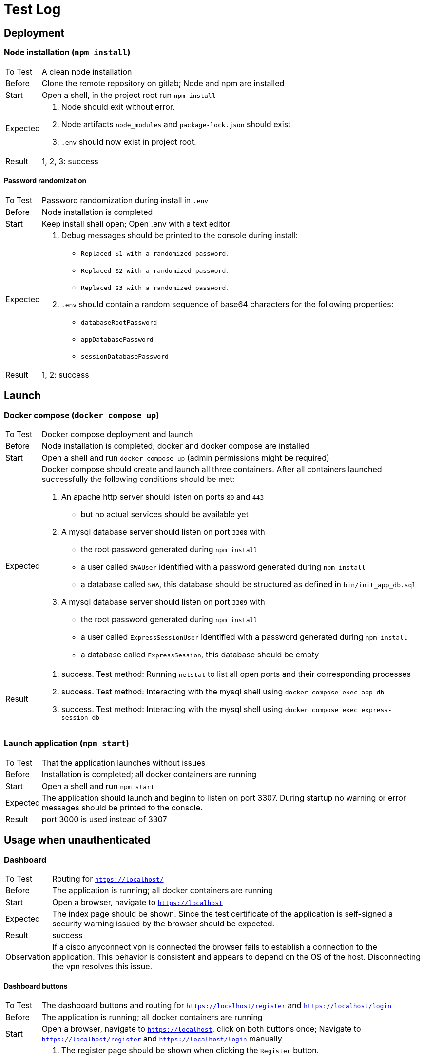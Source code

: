 [[sec:testprotokoll]]
= Test Log

// NOTE: Beschreiben Sie hier Testfälle und -ergebnisse. Sie können die Testfall-Spezifiation von einzelnen Testdurchführungen trennen. Letztlich reicht hier aber das Protokoll der letzten Testdurchführung vor der Übergabe an den Betreuer. Sollten Sie Ihre Tests automatisieren, können Sie an dieser Stelle auch auf generierte Reports verweisen.
 
== Deployment

=== Node installation (`npm install`)

[horizontal]
To Test:: A clean node installation
Before:: Clone the remote repository on gitlab; Node and npm are installed
Start:: Open a shell, in the project root run `npm install`
Expected:: 
    1. Node should exit without error. 
    2. Node artifacts `node_modules` and `package-lock.json` should exist
    3. `.env` should now exist in project root. 
Result:: 1, 2, 3: success

==== Password randomization

[horizontal]
To Test:: Password randomization during install in `.env`
Before:: Node installation is completed 
Start:: Keep install shell open; Open .env with a text editor
Expected::
    1. Debug messages should be printed to the console during install:
        - `Replaced $1 with a randomized password.`
        - `Replaced $2 with a randomized password.`
        - `Replaced $3 with a randomized password.`
    2. `.env` should contain a random sequence of base64 characters for the following properties:
        - `databaseRootPassword`
        - `appDatabasePassword`
        - `sessionDatabasePassword`
Result:: 1, 2: success


== Launch

=== Docker compose (`docker compose up`)

[horizontal]
To Test:: Docker compose deployment and launch
Before:: Node installation is completed; docker and docker compose are installed
Start:: Open a shell and run `docker compose up` (admin permissions might be required)
Expected:: Docker compose should create and launch all three containers. After all containers launched successfully the following conditions should be met:
    1. An apache http server should listen on ports `80` and `443`
        - but no actual services should be available yet
    2. A mysql database server should listen on port `3308` with
        - the root password generated during `npm install`
        - a user called `SWAUser` identified with a password generated during `npm install`
        - a database called `SWA`, this database should be structured as defined in `bin/init_app_db.sql` 
    3. A mysql database server should listen on port `3309` with
        - the root password generated during `npm install`
        - a user called `ExpressSessionUser` identified with a password generated during `npm install`
        - a database called `ExpressSession`, this database should be empty
Result::
    1. success. Test method: Running `netstat` to list all open ports and their corresponding processes
    2. success. Test method: Interacting with the mysql shell using `docker compose exec app-db`
    3. success. Test method: Interacting with the mysql shell using `docker compose exec express-session-db`


=== Launch application (`npm start`)

[horizontal]
To Test:: That the application launches without issues
Before:: Installation is completed; all docker containers are running
Start:: Open a shell and run `npm start`
Expected:: The application should launch and beginn to listen on port 3307. During startup no warning or error messages should be printed to the console.
Result:: port 3000 is used instead of 3307


== Usage when unauthenticated

=== Dashboard

[horizontal]
To Test:: Routing for `https://localhost/`
Before:: The application is running; all docker containers are running
Start:: Open a browser, navigate to `https://localhost`
Expected:: The index page should be shown. Since the test certificate of the application is self-signed a security warning issued by the browser should be expected.
Result:: success
Observation:: If a cisco anyconnect vpn is connected the browser fails to establish a connection to the application. This behavior is consistent and appears to depend on the OS of the host. Disconnecting the vpn resolves this issue.


==== Dashboard buttons

[horizontal]
To Test:: The dashboard buttons and routing for `https://localhost/register` and `https://localhost/login`
Before:: The application is running; all docker containers are running 
Start:: Open a browser, navigate to `https://localhost`, click on both buttons once; Navigate to `https://localhost/register` and `https://localhost/login` manually
Expected:: 
    1. The register page should be shown when clicking the `Register` button.
        - This page should also be accessible under `https://localhost/register`
    2. The login page should be shown when clicking the `Login` button.
        - This page should also be accessible under `https://localhost/login`
Result:: 1, 2: success


=== Registration

[horizontal]
To Test:: Interactions with the register form on `https://localhost/register`
Before:: The application is running; all docker containers are running
Start:: Open a browser, navigate to `https://localhost/register`, interact with the register form
Expected::
    1. If the form is incomplete the confirmation button should not post the form.
        - Test once for `Username`, `Email`, `Password` and `Repeat Password`
    2. If the `email` field does not contain an `@` symbol an error should be shown.
    3. If an insecure password is entered an error should be displayed.
        - A password is considered secure once it conatins at least 1 letter, 1 number, 1 symbol and 8 characters total
    4. If the value of `Repeat Password` does not match the value for `password` an error should be shown.
    5. If an email or username is already used by another user the register page should be reloaded, an error should be displayed informing the user what went wrong
    6. If an internal error occurs the register page should be reloaded and a generic error message should be shown.
    7. If none of the above are true, registration should proceed to 2fa.
Result::
    1. success
    2. success
    3. success. Consideration: Improve error message shown to make password requirements more clear
    4. success
    5. no error messages are shown, username is not checked
    6. no error messages are shown. Test method: Using developer tools in the browser to remove all website cookies, thereby removing a necessary anti-csrf token
    7. success


==== 2FA Setup

[horizontal]
To Test:: The 2FA registration process
Before:: The application is running; all docker containers are running
Start:: Complete the first step of the registration process (username, email and password)
Expected:: 
    1. After completing the first step of the registration process the 2FA setup page should be shown. 
        - This page should contain a qrcode of the user's newly generated secret.
    2. If the form is incomplete the form should not be submitted when pressing the confirm button
        - Test once for each digit.
        - Test for invalid symbols (only digits should be valid)
    3. If a wrong one-time password is entered the 2FA setup page should be reloaded and an error should be shown. 
        - The generated secret should not change.
    4. If an internal error occurs the 2FA setup page should be reloaded and a generic error message should be shown. 
        - The generated secret should not change.
    5. If none of the above are true, registration should succeed and the login page should be shown, together with a status message.
Result::
    1. success
    2. success
    3. no error message is shown
    4. page is not reloaded, instead an error message is shown
    5. no registration success message is shown


=== Login

[horizontal]
To Test:: Interactions with the login form on `https://localhost/login`
Before:: The application is running; all docker containers are running
Start:: Click the login button on the dashboard, navigate to `https://localhost/login` manually or complete the registration process
Expected:: 
    1. The login page should be shown, this page should offer an `Email` and `Password` input field, a confirm button and a link redirecting to the registration page
    2. If no email or password is entered the form should not be submitted when clicking the confirm button
        - Test for both `Email` and `Password`
    3. If an email is entered which does not yet have an associated user account the login page should be reloaded and an error should be shown after submitting the form
        - The client should not be authenticated in this case
    4. If an invalid password is entered the login page should be reloaded and an error should be shown after submitting the form
        - The client should not be authenticated in this case
    5. If an internal error occurs the login page should be reloaded and a generic error message should be shown
        - The client should not be authenticated in this case 
    6. If a correct email address and password is entered the login should proceed to the 2FA page
        - The client should not be authenticated yet 
Result::
    1. success
    2. success
    3. no error message is shown
    4. no error message is shown
    5. no error message is shown. Test method: Using developer tools of the browser to remove the anti-csrf token embedded into the form.
    6. success


==== 2FA / User

[horizontal]
To Test:: Interactions with the 2FA login form
Before:: The application is running; all docker containers are running
Start:: Complete the first step of the login challenge (email and password)
Expected:: 
    1. After submitting the login form the 2FA form should be shown, this form should offer six single-digit input fields for a one-time password generated by the user's authenticator and a confirm button.
    2. If any of the input fields are empty or contain anything different than a single digit the form should not be submitted when clicking the confirm button
        - Test for every input field
    3. If the submitted token is invalid the 2FA page should be reloaded and an error should be shown.
        - The client should not be authenticated in this case
    4. If an internal error occurs the 2FA page should be reloaded and a generic error should be shown.
        - The client should not be authenticated in this case
    5. If the submitted token is valid the client should be authenticated and **redirected to the user index page** if client is not in admin group.
Result::
    1. success
    2. success
    3. no error message is shown
    4. the 2fa page is not reloaded and an error message is shown instead. Test method: Waiting 10 Minutes until the anti-csrf token expires
    5. success

==== 2FA / Admin

[horizontal]
To Test:: Interactions with the 2FA login form
Before:: The application is running; all docker containers are running
Start:: Complete the first step of the login challenge (email and password)
Expected:: 
    1. After submitting the login form the 2FA form should be shown, this form should offer six single-digit input fields for a one-time password generated by the user's authenticator and a confirm button.
    2. If any of the input fields are empty or contain anything different than a single digit the form should not be submitted when clicking the confirm button
        - Test for every input field
    3. If the submitted token is invalid the 2FA page should be reloaded and an error should be shown.
        - The client should not be authenticated in this case
    4. If an internal error occurs the 2FA page should be reloaded and a generic error should be shown.
        - The client should not be authenticated in this case
    5. If the submitted token is valid the client should be authenticated and **redirected to the admin index page** if client is in admin group.
Result::
    1. success
    2. success
    3. no error message is shown
    4. the 2fa page is not reloaded and an error message is shown instead. Test method: Waiting 10 Minutes until the anti-csrf token expires
    5. success


==== Logout
[horizontal]
To Test:: Interactions with the logout form on `https://localhost/logout`
Before:: The application is running; all docker containers are running
Start:: Client is authenticated and a session is started
Expected::
    1. After submitting the logout form the active session must be terminated and client should be redirected to anonymous browsing index page.
Result::
    1. success

- User Chat / send message
- User Chat / receive message

==== User Chat / Open Chat

[horizontal]
To Test:: Interactions with the chat window
Before:: The application is running; all docker containers are running; minimum of two users exist in the database
Start:: Client is authenticated and a session is started
Expected:: 
    1. After submitting the 2FA token, the user should land in the index page (chat page)
    2. A user list should be appear on left panel with every registered app user except the logged in user
        - click on a user
    3. If no chat exists between the logged in user and the selected user
        - Nothing should changed
    4. If chat exists between the logged in user and the selected user
        - old chats should be loaded and displayed on the chat window
Result::
    1. success
    2. success
    3. no error is shown
    4. success on most cases but flaky

==== User Chat / Another Chat

[horizontal]
To Test:: Interactions with the chat window 
Before:: The application is running; all docker containers are running; minimum of two users exist in the database
Start:: Client is authenticated and a session is started
Expected:: 
    1. Click on another user on the left panel
    2. If exists between the logged in user and the selected user
        - Current chat window should be cleared
    3. If chat exists between the logged in user and the selected user
        - old chats should be loaded and displayed on the chat window

Result::
    1. success
    2. success
    3. success

==== User Chat / Send Message

[horizontal]
To Test:: Interactions with the chat window 
Before:: The application is running; all docker containers are running; minimum of two users exist in the database
Start:: Client is authenticated and a session is started
Expected:: 
    1. Type a message in the input field and click on the send button
    2. Message will be created and inserted in the current chat window between the logged in and selected user

Result::
    1. success
    2. success


==== Admin Chat / Manage Chats

[horizontal]
To Test:: Interactions with the admin chat management page 
Before:: The application is running; all docker containers are running; three users or more exist in the database
Start:: Client is authenticated and a session is started
Expected:: 
    1. If no chat exists in the database the panel should appear empty 
    2. If any chat exists in the database they should appear on the panel
     - UI should render `chatId, `userName` of participant 1 and participant 2
    3. Admin should be able to select and manage chats, hence delete existing chat
    4. During deletion operation a warning box to confirm the deletion should pop up
    5. After chat deletion the deleted chat should be removed from the panel

Result::
    1. success
    2. success
    3. success
    4. success
    5. requires page reload


==== Admin Chat / Manage Users

[horizontal]
To Test:: Interactions with the admin user page 
Before:: The application is running; all docker containers are running; three users or more exist in the database
Start:: Client is authenticated and a session is started
Expected:: 
    1. If no user exists in the database the panel should appear empty 
    2. If any user exists in the database they should appear on the panel
     - UI should render `userId``, `userName`, `userEmail`, `twoFAEnabled` (true or false) information of existing users
    3. Admin should be able to select and manage users, hence delete existing users
    4. During deletion operation a warning box to confirm the deletion should pop up
    5. After user deletion the deleted user should be removed from the panel

Result::
    1. success
    2. success
    3. success
    4. success
    5. requires page reload